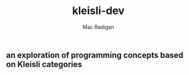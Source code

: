 #+TITLE: kleisli-dev
#+AUTHOR: Mac Radigan

** an exploration of programming concepts based on Kleisli categories

 # *EOF* 
